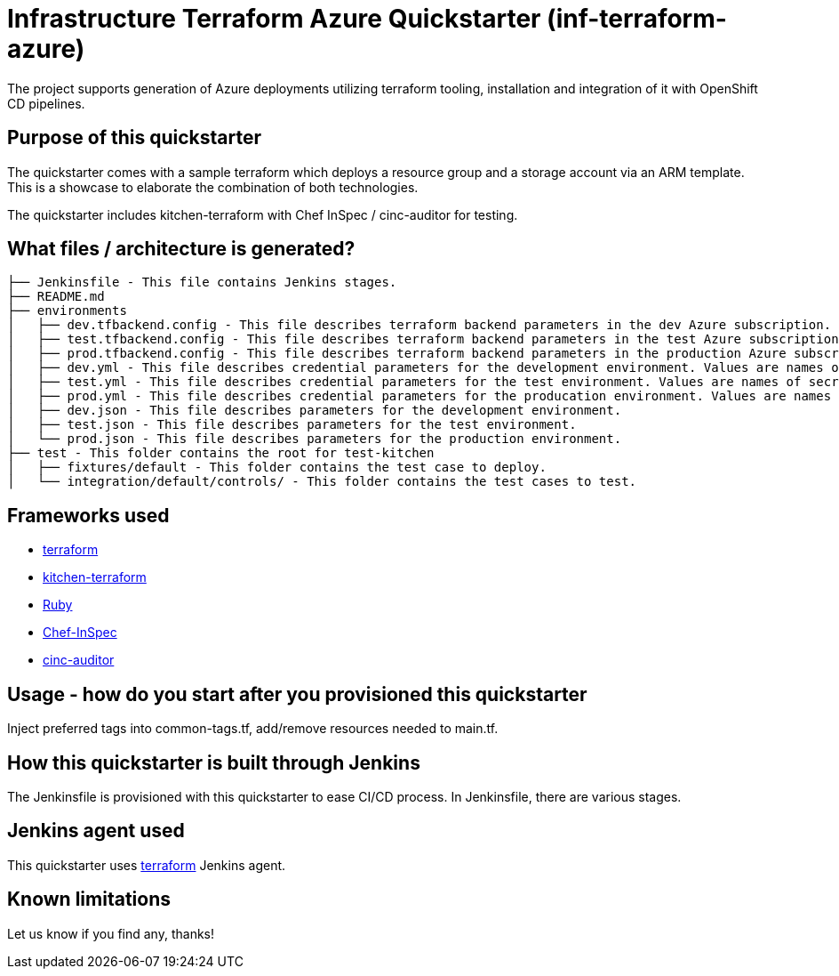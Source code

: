 = Infrastructure Terraform Azure Quickstarter (inf-terraform-azure)

The project supports generation of Azure deployments utilizing terraform tooling,
installation and integration of it with OpenShift CD pipelines.

== Purpose of this quickstarter

The quickstarter comes with a sample terraform which deploys a resource group and a storage account via an ARM template. 
This is a showcase to elaborate the combination of both technologies.

The quickstarter includes kitchen-terraform with Chef InSpec / cinc-auditor for testing.

== What files / architecture is generated?

----
├── Jenkinsfile - This file contains Jenkins stages.
├── README.md
├── environments
│   ├── dev.tfbackend.config - This file describes terraform backend parameters in the dev Azure subscription.
│   ├── test.tfbackend.config - This file describes terraform backend parameters in the test Azure subscription.
│   ├── prod.tfbackend.config - This file describes terraform backend parameters in the production Azure subscription.
│   ├── dev.yml - This file describes credential parameters for the development environment. Values are names of secrets held in Jenkins.
│   ├── test.yml - This file describes credential parameters for the test environment. Values are names of secrets held in Jenkins.
│   ├── prod.yml - This file describes credential parameters for the producation environment. Values are names of secrets held in Jenkins.
│   ├── dev.json - This file describes parameters for the development environment.
│   ├── test.json - This file describes parameters for the test environment.
│   └── prod.json - This file describes parameters for the production environment.
├── test - This folder contains the root for test-kitchen
│   ├── fixtures/default - This folder contains the test case to deploy.
│   └── integration/default/controls/ - This folder contains the test cases to test.

----

== Frameworks used

* https://www.terraform.io[terraform]
* https://github.com/newcontext-oss/kitchen-terraform[kitchen-terraform]
* https://www.ruby-lang.org/en/[Ruby]
* https://community.chef.io/tools/chef-inspec[Chef-InSpec]
* https://cinc.sh/start/auditor/[cinc-auditor]

== Usage - how do you start after you provisioned this quickstarter

Inject preferred tags into common-tags.tf, add/remove resources needed to main.tf.


== How this quickstarter is built through Jenkins

The Jenkinsfile is provisioned with this quickstarter to ease CI/CD process. In Jenkinsfile, there are various stages.

== Jenkins agent used

This quickstarter uses https://github.com/opendevstack/ods-quickstarters/tree/master/common/jenkins-agents/terraform[terraform] Jenkins agent.

== Known limitations

Let us know if you find any, thanks!
